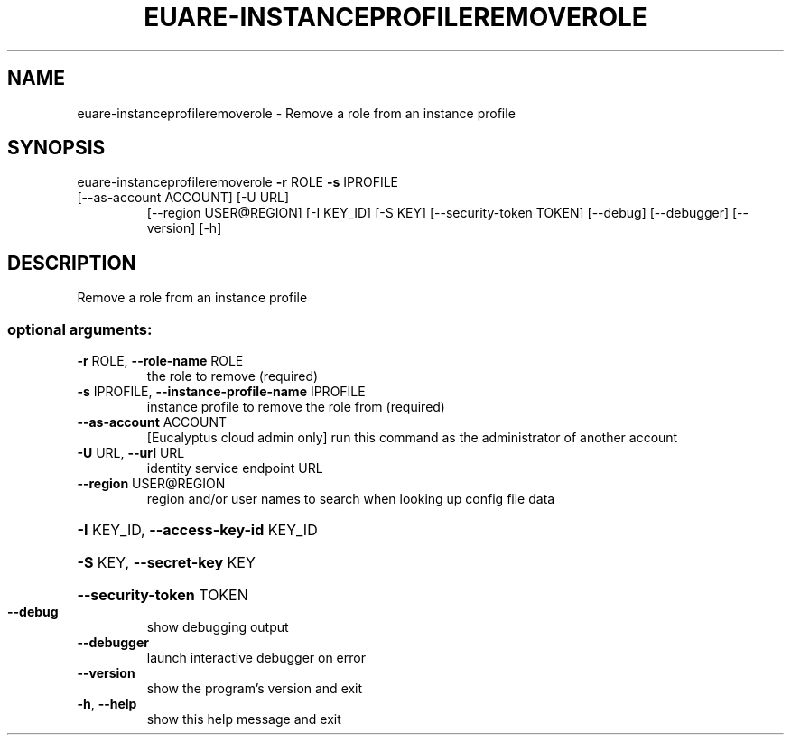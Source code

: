.\" DO NOT MODIFY THIS FILE!  It was generated by help2man 1.47.1.
.TH EUARE-INSTANCEPROFILEREMOVEROLE "1" "July 2015" "euca2ools 3.1.3" "User Commands"
.SH NAME
euare-instanceprofileremoverole \- Remove a role from an instance profile
.SH SYNOPSIS
euare\-instanceprofileremoverole \fB\-r\fR ROLE \fB\-s\fR IPROFILE
.TP
[\-\-as\-account ACCOUNT] [\-U URL]
[\-\-region USER@REGION] [\-I KEY_ID]
[\-S KEY] [\-\-security\-token TOKEN]
[\-\-debug] [\-\-debugger] [\-\-version] [\-h]
.SH DESCRIPTION
Remove a role from an instance profile
.SS "optional arguments:"
.TP
\fB\-r\fR ROLE, \fB\-\-role\-name\fR ROLE
the role to remove (required)
.TP
\fB\-s\fR IPROFILE, \fB\-\-instance\-profile\-name\fR IPROFILE
instance profile to remove the role from (required)
.TP
\fB\-\-as\-account\fR ACCOUNT
[Eucalyptus cloud admin only] run this command as the
administrator of another account
.TP
\fB\-U\fR URL, \fB\-\-url\fR URL
identity service endpoint URL
.TP
\fB\-\-region\fR USER@REGION
region and/or user names to search when looking up
config file data
.HP
\fB\-I\fR KEY_ID, \fB\-\-access\-key\-id\fR KEY_ID
.HP
\fB\-S\fR KEY, \fB\-\-secret\-key\fR KEY
.HP
\fB\-\-security\-token\fR TOKEN
.TP
\fB\-\-debug\fR
show debugging output
.TP
\fB\-\-debugger\fR
launch interactive debugger on error
.TP
\fB\-\-version\fR
show the program's version and exit
.TP
\fB\-h\fR, \fB\-\-help\fR
show this help message and exit
